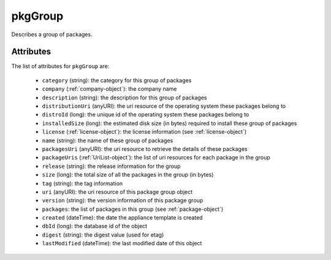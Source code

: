 .. Copyright FUJITSU LIMITED 2016-2019

.. _pkggroup-object:

pkgGroup
========

Describes a group of packages.

Attributes
~~~~~~~~~~

The list of attributes for ``pkgGroup`` are:

	* ``category`` (string): the category for this group of packages
	* ``company`` (:ref:`company-object`): the company name
	* ``description`` (string): the description for this group of packages
	* ``distributionUri`` (anyURI): the uri resource of the operating system these packages belong to
	* ``distroId`` (long): the unique id of the operating system these packages belong to
	* ``installedSize`` (long): the estimated disk size (in bytes) required to install these group of packages
	* ``license`` (:ref:`license-object`): the license information (see :ref:`license-object`)
	* ``name`` (string): the name of these group of packages
	* ``packagesUri`` (anyURI): the uri resource to retrieve the details of these packages
	* ``packageUris`` (:ref:`UriList-object`): the list of uri resources for each package in the group
	* ``release`` (string): the release information for the group
	* ``size`` (long): the total size of all the packages in the group (in bytes)
	* ``tag`` (string): the tag information
	* ``uri`` (anyURI): the uri resource of this package group object
	* ``version`` (string): the version information of this package group
	* ``packages``: the list of packages in this group (see :ref:`package-object`)
	* ``created`` (dateTime): the date the appliance template is created
	* ``dbId`` (long): the database id of the object
	* ``digest`` (string): the digest value (used for etag)
	* ``lastModified`` (dateTime): the last modified date of this object


